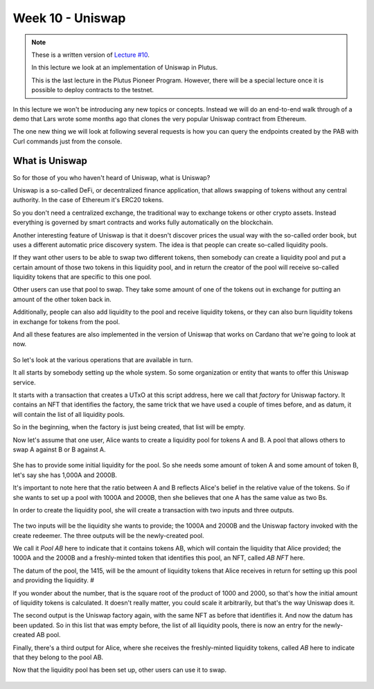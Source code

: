 Week 10 - Uniswap
=================

.. note::
      These is a written version of `Lecture
      #10 <https://youtu.be/Dg36h9YPMz4>`__.

      In this lecture we look at an implementation of Uniswap in Plutus.

      This is the last lecture in the Plutus Pioneer Program. However, there will be a special lecture once it is possible to deploy contracts to the testnet.

In this lecture we won't be introducing any new topics or concepts. Instead we will do an end-to-end walk through of a demo that Lars wrote some months ago that 
clones the very popular Uniswap contract from Ethereum.

The one new thing we will look at following several requests is how you can query the endpoints created by the PAB with Curl commands just from the console.

What is Uniswap
---------------

So for those of you who haven't heard of Uniswap, what is Uniswap?

Uniswap is a so-called DeFi, or decentralized finance application, that allows swapping of tokens without any central authority. In 
the case of Ethereum it's ERC20 tokens.

So you don't need a centralized exchange, the traditional way to exchange tokens or other crypto assets. Instead everything is governed by 
smart contracts and works fully automatically on the blockchain.

Another interesting feature of Uniswap is that it doesn't discover prices the usual way with the so-called order book, but uses a different
automatic price discovery system. The idea is that people can create so-called liquidity pools. 

If they want other users to be able to swap two different tokens, then somebody can create a liquidity pool and put a certain amount of those two tokens 
in this liquidity pool, and in return the creator of the pool will receive so-called liquidity tokens that are specific to this one pool. 

Other users can use that pool to swap. They take some amount of one of the tokens out in exchange for putting an amount of the other token back in.

Additionally, people can also add liquidity to the pool and receive liquidity tokens, or they can also burn liquidity tokens in exchange for tokens from the pool.

And all these features are also implemented in the version of Uniswap that works on Cardano that we're going to look at now.

.. figure:: img/pic__00149.png

So let's look at the various operations that are available in turn.

It all starts by somebody setting up the whole system. So some organization or entity that wants to offer this Uniswap service. 

It starts with a transaction that creates a UTxO at this script address, here we call that *factory* for Uniswap factory. It contains an NFT that identifies the factory, 
the same trick that we have used a couple of times before, and as datum, it will contain the list of all liquidity pools.

So in the beginning, when the factory is just being created, that list will be empty.

Now let's assume that one user, Alice wants to create a liquidity pool for tokens A and B. A pool that allows others to swap A against B or B against A.

.. figure:: img/pic__00150.png

She has to provide some initial liquidity for the pool. So she needs some amount of token A and some amount of token B, let's say she has 1,000A and 2000B.

It's important to note here that the ratio between A and B reflects Alice's belief in the relative value of the tokens. So if she wants to set up a pool with 
1000A and 2000B, then she believes that one A has the same value as two Bs.

In order to create the liquidity pool, she will create a transaction with two inputs and three outputs.

.. figure:: img/pic__00150.png

The two inputs will be the liquidity she wants to provide; the 1000A and 2000B and the Uniswap factory invoked with the create redeemer. The three outputs 
will be the newly-created pool.

We call it *Pool AB* here to indicate that it contains tokens AB, which will contain the liquidity that Alice provided; the 1000A and the 2000B and a freshly-minted 
token that identifies this pool, an NFT, called *AB NFT* here.

The datum of the pool, the 1415, will be the amount of liquidity tokens that Alice receives in return for setting up this pool and providing the liquidity. #

If you wonder about the number, that is the square root of the product of 1000 and 2000, so that's how the initial amount of liquidity tokens is calculated. It 
doesn't really matter, you could scale it arbitrarily, but that's the way Uniswap does it.

The second output is the Uniswap factory again, with the same NFT as before that identifies it. And now the datum has been updated. So in this list that was 
empty before, the list of all liquidity pools, there is now an entry for the newly-created AB pool.

Finally, there's a third output for Alice, where she receives the freshly-minted liquidity tokens, called *AB* here to indicate that they belong to the pool AB.

Now that the liquidity pool has been set up, other users can use it to swap.

.. figure:: img/pic__00151.png

